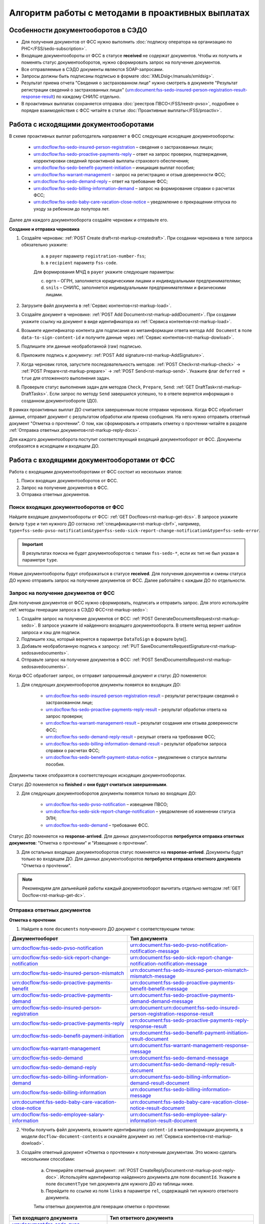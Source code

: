 .. _`POST Create draft`: https://developer.kontur.ru/doc/extern/method?type=post&path=%2Fv1%2F%7BaccountId%7D%2Fdrafts
.. _`POST Add Document`: https://developer.kontur.ru/doc/extern/method?type=post&path=%2Fv1%2F%7BaccountId%7D%2Fdrafts%2F%7BdraftId%7D%2Fdocuments
.. _`POST Add signature`: https://developer.kontur.ru/doc/extern/method?type=post&path=%2Fv1%2F%7BaccountId%7D%2Fdrafts%2F%7BdraftId%7D%2Fdocuments%2F%7BdocumentId%7D%2Fsignatures 
.. _`POST Check`: https://developer.kontur.ru/doc/extern/method?type=post&path=%2Fv1%2F%7BaccountId%7D%2Fdrafts%2F%7BdraftId%7D%2Fcheck
.. _`POST Prepare`: https://developer.kontur.ru/doc/extern/method?type=post&path=%2Fv1%2F%7BaccountId%7D%2Fdrafts%2F%7BdraftId%7D%2Fprepare
.. _`POST Send`: https://developer.kontur.ru/doc/extern/method?type=post&path=%2Fv1%2F%7BaccountId%7D%2Fdrafts%2F%7BdraftId%7D%2Fsend
.. _`GET Docflow`: https://developer.kontur.ru/doc/extern.docflows/method?type=get&path=%2Fv1%2F%7BaccountId%7D%2Fdocflows%2F%7BdocflowId%7D
.. _`GET Docflows`: https://developer.kontur.ru/doc/extern.docflows/method?type=get&path=%2Fv1%2F%7BaccountId%7D%2Fdocflows
.. _`GET DraftTask`: https://developer.kontur.ru/doc/extern/method?type=get&path=%2Fv1%2F%7BaccountId%7D%2Fdrafts%2F%7BdraftId%7D%2Ftasks%2F%7BapiTaskId%7D 


.. _rst-markup-proactive_algorithm:

Алгоритм работы с методами в проактивных выплатах
=================================================

Особенности документооборотов в СЭДО
------------------------------------

* Для получения документов от ФСС нужно выполнить :doc:`подписку оператора на организацию по РНС</FSS/sedo-subscription>`.
* Входящие документообороты от ФСС в статусе **received** не содержат документов. Чтобы их получить и поменять статус документооборотов, нужно сформировать запрос на получение документов.
* Все отправляемые в СЭДО документы являются SOAP-запросами.
* Запросы должны быть подписаны подписью в формате :doc:`XMLDsig</manuals/xmldsig>`.
* Результат приема отчета "Сведения о застрахованном лице" нужно смотреть в документе "Результат регистрации сведений о застрахованных лицах" (urn:document:fss-sedo-insured-person-registration-result-response-result) по каждому СНИЛС отдельно.
* В проактивных выплатах сохраняется отправка :doc:`реестров ПВСО</FSS/reestr-pvso>`, подробнее о порядке взаимодействия с ФСС читайте в статье :doc:`Проактивные выплаты</FSS/proactiv>`.

Работа с исходящими документооборотами
--------------------------------------

В схеме проактивных выплат работодатель направляет в ФСС следующие исходящие документообороты:
    
    * urn:docflow:fss-sedo-insured-person-registration – сведения о застрахованных лицах;
    * urn:docflow:fss-sedo-proactive-payments-reply – ответ на запрос проверки, подтверждения, корректировки сведений проактивной выплаты страхового обеспечения;
    * urn:docflow:fss-sedo-benefit-payment-initiation – инициация выплат пособия;
    * urn:docflow:fss-warrant-management – запрос на регистрацию и отзыв доверенности ФСС;
    * urn:docflow:fss-sedo-demand-reply – ответ на требование ФСС;
    * urn:docflow:fss-sedo-billing-information-demand – запрос на формирование справки о расчетах ФСС;
    * urn:docflow:fss-sedo-baby-care-vacation-close-notice – уведомление о прекращении отпуска по уходу за ребенком до полутора лет.

Далее для каждого документооборота создайте черновик и отправьте его. 

**Создание и отправка черновика**

1. Создайте черновик: :ref:`POST Create draft<rst-markup-createdraft>`. При создании черновика в теле запроса обязательно укажите:
    
    a. в ``payer`` параметр ``registration-number-fss``;
    b. в ``recipient`` параметр ``fss-code``.
    
    Для формирования МЧД в ``payer`` укажите следующие параметры:

    c. ``ogrn`` – ОГРН, заполняется юридическими лицами и индивидуальными предпринимателями;
    d. ``snils`` – СНИЛС, заполняется индивидуальными предпринимателями и физическими лицами. 

2. Загрузите файл документа в :ref:`Сервис контентов<rst-markup-load>`.
3. Создайте документ в черновике: :ref:`POST Add Document<rst-markup-addDocument>`. При создании укажите ссылку на документ в виде идентификатора из :ref:`Сервиса контентов<rst-markup-load>`.
4. Возьмите идентификатор контента для подписания из метаинформации ответа метода ``Add Document`` в поле ``data-to-sign-content-id`` и получите данные через :ref:`Сервис контентов<rst-markup-dowload>`. 
5. Подпишите эти данные необработанной (raw) подписью. 
6. Приложите подпись к документу: :ref:`POST Add signature<rst-markup-AddSignature>`.
7. Когда черновик готов, запустите последовательность методов: :ref:`POST Check<rst-markup-check>` -> :ref:`POST Prepare<rst-markup-prepare>` -> :ref:`POST Send<rst-markup-send>`. Укажите флаг ``deferred = true`` для отложенного выполнения задач. 
8. Проверьте статус выполнения задач для методов ``Check``, ``Prepare``, ``Send``: :ref:`GET DraftTask<rst-markup-DraftTasks>`. Если запрос по методу ``Send`` завершился успешно, то в ответе вернется информация о созданном документообороте (ДО).

В рамках проактивных выплат ДО считается завершенным после отправки черновика. Когда ФСС обработает данные, отправит документ с результатом обработки или приема сообщения. На него нужно отправить ответный документ "Отметка о прочтении". О том, как сформировать и отправить отметку о прочтении читайте в разделе :ref:`Отправка ответных документов<rst-markup-reply-docs>`.  

Для каждого документооборота поступит соответствующий входящий документооборот от ФСС. Документы отобразятся в исходящем и входящем ДО. 

.. _rst-markup-sedo-incoming-dc:

Работа с входящими документооборотами от ФСС
--------------------------------------------

Работа с входящими документооборотами от ФСС состоит из нескольких этапов:

1. Поиск входящих документооборотов от ФСС.
2. Запрос на получение документов в ФСС.
3. Отправка ответных документов.

Поиск входящих документооборотов от ФСС
~~~~~~~~~~~~~~~~~~~~~~~~~~~~~~~~~~~~~~~

Найдите входящие документообороты от ФСС: :ref:`GET Docflows<rst-markup-get-dcs>`. В запросе укажите фильтр ``type`` и тип нужного ДО согласно :ref:`спецификации<rst-markup-cbrf>`, например, ``type=fss-sedo-pvso-notification&type=fss-sedo-sick-report-change-notification&type=fss-sedo-error``.

.. important:: В результатах поиска не будет документооборотов с типами ``fss-sedo-*``, если их тип не был указан в параметре ``type``.

Новые документообороты будут отображаться в статусе **received**. Для получения документов и смены статуса ДО нужно отправить запрос на получение документов от ФСС. Далее работайте с каждым ДО по отдельности.

Запрос на получение документов от ФСС
~~~~~~~~~~~~~~~~~~~~~~~~~~~~~~~~~~~~~

Для получения документов от ФСС нужно сформировать, подписать и отправить запрос. Для этого используйте :ref:`методы генерации запроса в СЭДО ФСС<rst-markup-sedo>`:

1. Создайте запрос на получение документов от ФСС: :ref:`POST GenerateDocumentsRequest<rst-markup-sedo>`. В запросе укажите id найденного входящего документооборота. В ответе метод вернет шаблон запроса и хэш для подписи.
2. Подпишите хэш, который вернется в параметре ``DataToSign`` в формате byte[].
3. Добавьте необработанную подпись к запросу: :ref:`PUT SaveDocumentsRequestSignature<rst-markup-sedosavedocuments>`.
4. Отправьте запрос на получение документов в ФСС: :ref:`POST SendDocumentsRequest<rst-markup-sedosavedocuments>`.

Когда ФСС обработает запрос, он отправит запрошенный документ и статус ДО поменяется:

1. Для следующих документооборотов документы появятся во входящих ДО:

    * urn:docflow:fss-sedo-insured-person-registration-result – результат регистрации сведений о застрахованном лице;
    * urn:docflow:fss-sedo-proactive-payments-reply-result – результат обработки ответа на запрос проверки;
    * urn:docflow:fss-warrant-management-result – результат создания или отзыва доверенности ФСС;
    * urn:docflow:fss-sedo-demand-reply-result – резульат ответа на требование ФСС;
    * urn:docflow:fss-sedo-billing-information-demand-result – результат обработки запроса справки о расчетах ФСС;
    * urn:docflow:fss-sedo-benefit-payment-status-notice – уведомление о статусе выплаты пособия.

Документы также отобразятся в соответствующих исходящих документооборотах. 

Статус ДО поменяется на **finished** и **они будут считаться завершенными**.

2. Для следующих документооборотов документы появятся только во входящих ДО: 

    * urn:docflow:fss-sedo-pvso-notification – извещение ПВСО;
    * urn:docflow:fss-sedo-sick-report-change-notification – уведомление об изменении статуса ЭЛН;
    * urn:docflow:fss-sedo-demand – требование ФСС.

Статус ДО поменяется на **response-arrived**. Для данных документооборотов **потребуется отправка ответных документов**: "Отметка о прочтении" и "Извещение о прочтении".

3. Для остальных входящих документооборотов статус поменяется на **response-arrived**. Документы будут только во входящем ДО. Для данных документооборотов **потребуется отправка ответного документа** "Отметка о прочтении".

.. note:: Рекомендуем для дальнейшей работы каждый документооборот вычитать отдельно методом :ref:`GET Docflow<rst-markup-get-dc>`.

.. _rst-markup-reply-docs: 

Отправка ответных документов
~~~~~~~~~~~~~~~~~~~~~~~~~~~~

**Отметка о прочтении**

1. Найдите в поле ``documents`` полученного ДО документ с соответствующим типом:

.. csv-table:: 
   :header: "Документооборот", "Тип документа"
   :widths: 28 30

   "urn:docflow:fss-sedo-pvso-notification", "urn:document:fss-sedo-pvso-notification-notification-message"
   "urn:docflow:fss-sedo-sick-report-change-notification", "urn:document:fss-sedo-sick-report-change-notification-notification-message"
   "urn:docflow:fss-sedo-insured-person-mismatch", "urn:document:fss-sedo-insured-person-mismatch-mismatch-message"
   "urn:docflow:fss-sedo-proactive-payments-benefit", "urn:document:fss-sedo-proactive-payments-benefit-benefit-message"
   "urn:docflow:fss-sedo-proactive-payments-demand", "urn:document:fss-sedo-proactive-payments-demand-demand-message"
   "urn:docflow:fss-sedo-insured-person-registration", "urn:document:urn:document:fss-sedo-insured-person-registration-response-result"
   "urn:docflow:fss-sedo-proactive-payments-reply", "urn:document:fss-sedo-proactive-payments-reply-response-result"
   "urn:docflow:fss-sedo-benefit-payment-initiation", "urn:document:fss-sedo-benefit-payment-initiation-result-document"
   "urn:docflow:fss-warrant-management", "urn:document:fss-warrant-management-response-message"
   "urn:docflow:fss-sedo-demand", "urn:document:fss-sedo-demand-message"
   "urn:docflow:fss-sedo-demand-reply", "urn:document:fss-sedo-demand-reply-result-document"
   "urn:docflow:fss-sedo-billing-information-demand", "urn:document:fss-sedo-billing-information-demand-result-document"
   "urn:docflow:fss-sedo-billing-information", "urn:document:fss-sedo-billing-information-message"
   "urn:document:fss-sedo-baby-care-vacation-close-notice", "urn:document:fss-sedo-baby-care-vacation-close-notice-result-document"
   "urn:docflow:fss-sedo-employee-salary-information", "urn:document:fss-sedo-employee-salary-information-result-document"

2. Чтобы получить файл документа, возьмите идентификатор ``content-id`` в метаинформации документа, в модели ``docflow-document-contents`` и скачайте документ из :ref:`Сервиса контентов<rst-markup-dowload>`.

3. Создайте ответный документ «Отметка о прочтении» к полученным документам. Это можно сделать несколькими способами:

    a. Сгенерирйте ответный документ: :ref:`POST CreateReplyDocument<rst-markup-post-reply-doc>`. Используйте идентификатор найденного документа для поля ``documentId``. Укажите в поле ``documentType`` тип документа для нужного ДО из таблицы ниже.
    b. Перейдите по ссылке из поля ``links`` в параметре ``rel``, содержащей тип нужного ответного документа. 

    Типы ответных документов для генерации отметки о прочтении:

.. csv-table:: 
    :header: "Тип входящего документа", "Тип ответного документа"
    :widths: 20 30
    
    "urn:document:fss-sedo-pvso-notification-notification-message", "urn:document:fss-sedo-pvso-notification-receipt"
    "urn:document:fss-sedo-sick-report-change-notification-notification-message", "urn:document:fss-sedo-sick-report-change-notification-receipt"
    "urn:document:fss-sedo-insured-person-mismatch-mismatch-message", "urn:document:fss-sedo-insured-person-mismatch-receipt-receipt"
    "urn:document:fss-sedo-proactive-payments-benefit-benefit-message", "urn:document:fss-sedo-proactive-payments-benefit-receipt"
    "urn:document:fss-sedo-proactive-payments-demand-demand-message", "urn:document:fss-sedo-proactive-payments-demand-receipt"
    "urn:document:fss-sedo-benefit-payment-initiation-result-document", "urn:document:fss-sedo-benefit-payment-initiation-read-receipt"
    "urn:document:fss-sedo-insured-person-registration-receipt", "urn:document:fss-sedo-insured-person-registration-read-receipt"
    "urn:document:fss-sedo-proactive-payments-reply-receipt", "urn:document:fss-sedo-proactive-payments-reply-read-receipt"
    "urn:document:fss-warrant-management-response-message", "urn:document:fss-warrant-management-response-read-receipt"
    "urn:document:fss-sedo-demand-message", "urn:document:fss-sedo-demand-read-receipt"
    "urn:document:fss-sedo-demand-reply-result-document", "urn:document:fss-sedo-demand-reply-read-receipt"
    "urn:document:fss-sedo-billing-information-demand-result-document", "urn:document:fss-sedo-billing-information-demand-read-receipt"
    "urn:document:fss-sedo-billing-information-message", "urn:document:fss-sedo-billing-information-read-receipt"
    "urn:document:fss-sedo-baby-care-vacation-close-notice-result-document", "urn:document:fss-sedo-baby-care-vacation-close-notice-read-receipt"
    "urn:document:fss-sedo-employee-salary-information-result-document", "urn:document:fss-sedo-employee-salary-information-read-receipt"

Подписывать «Отметку о прочтении» не нужно.

4. Отправьте ответный документ: :ref:`POST SendReplyDocument<rst-markup-sendreply>`. После отправки отметки о прочтении статус документооборота поменяется на **finished**.

**Извещение о прочтении**

Помимо отметки о прочтении для документооборотов urn:docflow:fss-sedo-pvso-notification, urn:docflow:fss-sedo-sick-report-change-notification и urn:docflow:fss-sedo-demand нужно дополнительно создать, подписать и отправить в ФСС ответный документ "Извещение о прочтении". 

1. Создайте ответный документ. Это можно сделать несколькими способами:

    a. Сгенерируйте ответный документ: :ref:`POST CreateReplyDocument<rst-markup-post-reply-doc>`. При запросе указывает в поле ``documentType`` тип документа, который имеет вид ``fss-sedo-*-receipt-notification-message``, где * - наименование документооборота.

    b. Перейдите по ссылке из поля ``links`` в параметре ``rel``, содержащей тип нужного ответного документа. 

2. Возьмите контент подписи из метаинформации созданного документа в параметре ``data-to-sign``.
3. Подпишите эти данные необработанной (raw) подписью.
4. Добавьте подпись к ответному документу: :ref:`PUT ReplyDocumentSignature<rst-markup-repliSignature>`.
5. Отправьте ответный документ: :ref:`POST SendReplyDocument<rst-markup-sendreply>`. После отправки отметки о прочтении  статус документооборота поменяется на **finished**. 

Результат принятия извещения о прочтения появится в текущем и во входящем документообороте urn:docflow:fss-sedo-receipt-notification-result – результат подтверждения прочтения.

Работа с ошибками
-----------------

Если в ходе документооборота с СЭДО ФСС появится ошибка, то она может поступить:

    * в виде документа в исходном ДО. В этом случае статус документооборота поменяется на **finished**. Типы документов об ошибке будут иметь вид ``fss-sedo-*-exchange-error``, где * - :ref:`наименование документооборота<rst-markup-typedocumentFSS>`;
    * в виде отдельного документооборота urn:docflow:fss-sedo-error.  В этом случае перейдите к алгоритму работы с входящими документооборотами от ФСС. Документ с ошибкой от ФСС отобразится во входящем и в исходящем ДО. Статус входящего ДО поменяется на **finished**. Типы документов об ошибке будут иметь вид ``fss-sedo-*-error-massage``, где * - :ref:`наименование документооборота<rst-markup-typedocumentFSS>`. 


Тестирование сценариев
----------------------

Если для тестирования вы используете сертификаты Контура, то они уже готовы для работы с СЭДО. Если вы используете другие сертификаты, то сертификаты удостоверяющих центров должны быть добавлены в список доверенных сертификатов со стороны ФСС. 

Для удобства тестирования сценариев работы в СЭДО ФСС используйте коллекции Postman:

    * :download:`Работа с исходящими документооборотами. <../files/СЭДО Работа с исходящими документами.postman_collection.json>`
    * :download:`Работа с входящими документооборотами. <../files/СЭДО Работа с входящими документооборотами.postman_collection.json>`

В примерах xml-файлов ниже укажите данные из вашей учетной записи. Обратите внимание, что данные в сертификате должны совпадать с данными вашей учетной записи. 

    * :download:`Сведения о застрахованных лицах, пример.xml <../files/Сведения о застрахованных лицах, пример.xml>`
    * :download:`Ответ на запрос проверки подтверждения, корректировки сведений проактивной выплаты страхового обеспечения, пример.xml <../files/Ответ на запрос проверки, пример.xml>`





